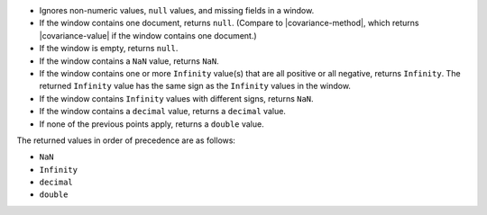 - Ignores non-numeric values, ``null`` values, and missing fields in a
  window.

- If the window contains one document, returns ``null``.
  (Compare to |covariance-method|, which returns |covariance-value| if
  the window contains one document.)

- If the window is empty, returns ``null``.

- If the window contains a ``NaN`` value, returns ``NaN``.

- If the window contains one or more ``Infinity`` value(s) that are
  all positive or all negative, returns ``Infinity``. The returned
  ``Infinity`` value has the same sign as the ``Infinity`` values in the
  window.

- If the window contains ``Infinity`` values with different signs,
  returns ``NaN``.

- If the window contains a ``decimal`` value, returns a ``decimal``
  value.

- If none of the previous points apply, returns a ``double`` value.

The returned values in order of precedence are as follows:

- ``NaN``

- ``Infinity``

- ``decimal``

- ``double``